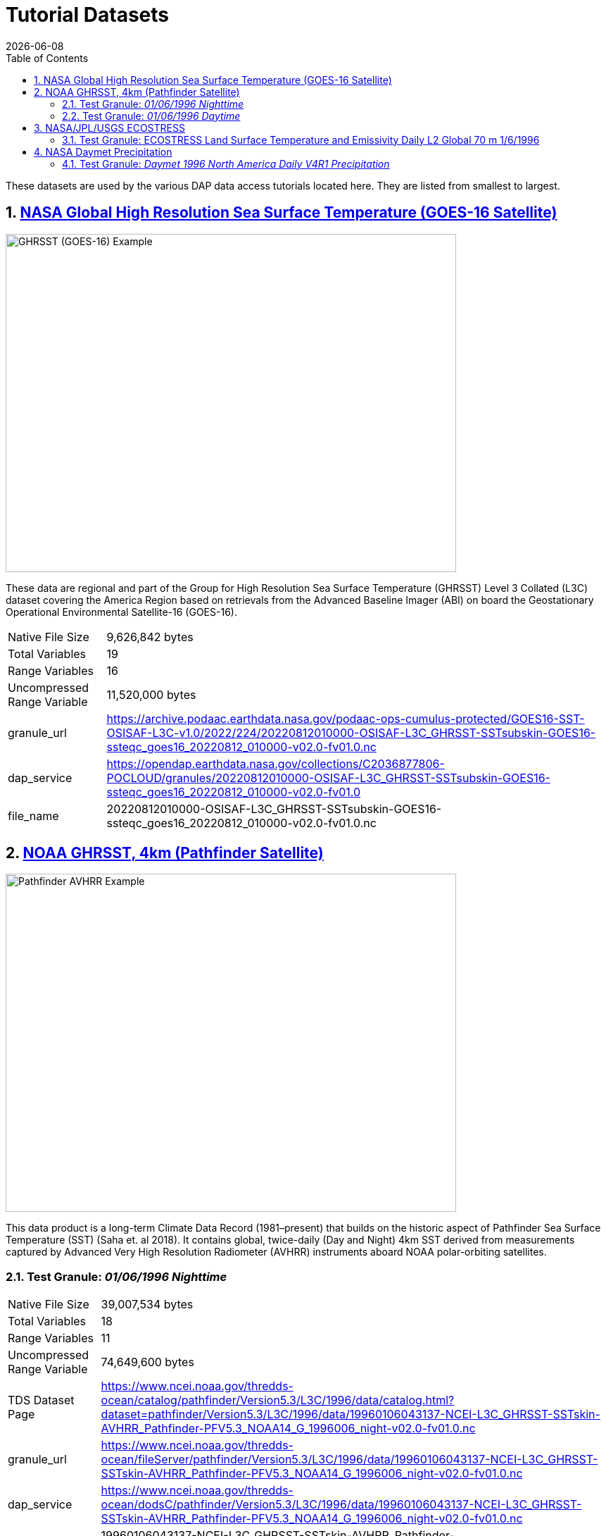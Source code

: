= Tutorial Datasets
{docdate}
:imagesdir: ../images
:source-highlighter: rouge
:toc: left
:toclevels: 3
:numbered:
:docinfo: shared

These datasets are used by the various DAP data access tutorials located here.
They are listed from smallest to largest.

== https://cmr.earthdata.nasa.gov/search/concepts/C2036877806-POCLOUD.html[NASA Global High Resolution Sea Surface Temperature (GOES-16 Satellite)]

image::GHRSST(PODAAC)-Example.png[GHRSST (GOES-16) Example,  640,480,pdfwidth=50%,scaledwidth=50%]

These data are regional and part of the Group for High Resolution Sea Surface
Temperature (GHRSST) Level 3 Collated (L3C) dataset covering the America Region
based on retrievals from the Advanced Baseline Imager (ABI) on board the
Geostationary Operational Environmental Satellite-16 (GOES-16).


[horizontal]
Native File Size:: 9,626,842 bytes
Total Variables:: 19
Range Variables:: 16
Uncompressed Range Variable:: 11,520,000 bytes

granule_url:: https://archive.podaac.earthdata.nasa.gov/podaac-ops-cumulus-protected/GOES16-SST-OSISAF-L3C-v1.0/2022/224/20220812010000-OSISAF-L3C_GHRSST-SSTsubskin-GOES16-ssteqc_goes16_20220812_010000-v02.0-fv01.0.nc

dap_service:: https://opendap.earthdata.nasa.gov/collections/C2036877806-POCLOUD/granules/20220812010000-OSISAF-L3C_GHRSST-SSTsubskin-GOES16-ssteqc_goes16_20220812_010000-v02.0-fv01.0

file_name:: 20220812010000-OSISAF-L3C_GHRSST-SSTsubskin-GOES16-ssteqc_goes16_20220812_010000-v02.0-fv01.0.nc

== https://www.ncei.noaa.gov/products/avhrr-pathfinder-sst[NOAA GHRSST, 4km (Pathfinder Satellite)]

image::AVHRRPathfinder-Example.png[Pathfinder AVHRR Example,  640,480,pdfwidth=50%,scaledwidth=50%]


This data product is a long-term Climate Data Record (1981–present) that builds
on the historic aspect of Pathfinder Sea Surface Temperature (SST) (Saha et. al
2018). It contains global, twice-daily (Day and Night) 4km SST derived from
measurements captured by Advanced Very High Resolution Radiometer (AVHRR)
instruments aboard NOAA polar-orbiting satellites.


=== Test Granule: _01/06/1996 Nighttime_

[horizontal]
Native File Size:: 39,007,534 bytes
Total Variables:: 18
Range Variables:: 11
Uncompressed Range Variable:: 74,649,600 bytes

TDS Dataset Page:: https://www.ncei.noaa.gov/thredds-ocean/catalog/pathfinder/Version5.3/L3C/1996/data/catalog.html?dataset=pathfinder/Version5.3/L3C/1996/data/19960106043137-NCEI-L3C_GHRSST-SSTskin-AVHRR_Pathfinder-PFV5.3_NOAA14_G_1996006_night-v02.0-fv01.0.nc

granule_url:: https://www.ncei.noaa.gov/thredds-ocean/fileServer/pathfinder/Version5.3/L3C/1996/data/19960106043137-NCEI-L3C_GHRSST-SSTskin-AVHRR_Pathfinder-PFV5.3_NOAA14_G_1996006_night-v02.0-fv01.0.nc

dap_service:: https://www.ncei.noaa.gov/thredds-ocean/dodsC/pathfinder/Version5.3/L3C/1996/data/19960106043137-NCEI-L3C_GHRSST-SSTskin-AVHRR_Pathfinder-PFV5.3_NOAA14_G_1996006_night-v02.0-fv01.0.nc

file_name:: 19960106043137-NCEI-L3C_GHRSST-SSTskin-AVHRR_Pathfinder-PFV5.3_NOAA14_G_1996006_night-v02.0-fv01.0.nc

=== Test Granule: _01/06/1996 Daytime_
[horizontal]
Native File Size:: 39,106,029 bytes
Total Variables:: 18
Range Variables:: 11
Uncompressed Range Variable:: 74,649,600 bytes

TDS Dataset Page:: https://www.ncei.noaa.gov/thredds-ocean/catalog/pathfinder/Version5.3/L3C/1996/data/catalog.html?dataset=pathfinder/Version5.3/L3C/1996/data/19960106134722-NCEI-L3C_GHRSST-SSTskin-AVHRR_Pathfinder-PFV5.3_NOAA14_G_1996006_day-v02.0-fv01.0.nc

granule_url:: https://www.ncei.noaa.gov/thredds-ocean/fileServer/pathfinder/Version5.3/L3C/1996/data/19960106134722-NCEI-L3C_GHRSST-SSTskin-AVHRR_Pathfinder-PFV5.3_NOAA14_G_1996006_day-v02.0-fv01.0.nc

dap_service:: https://www.ncei.noaa.gov/thredds-ocean/dodsC/pathfinder/Version5.3/L3C/1996/data/19960106134722-NCEI-L3C_GHRSST-SSTskin-AVHRR_Pathfinder-PFV5.3_NOAA14_G_1996006_day-v02.0-fv01.0.nc

filename:: 06_day-v02.0-fv01.0.nc

== https://ecostress.jpl.nasa.gov/science?_ga=2.62570348.1593016743.1678124175-1286591547.1677867690[NASA/JPL/USGS ECOSTRESS]

image::ECOSTRESS-Example.png[ECCOSTRESS Example,  640,480,pdfwidth=50%,scaledwidth=50%]

The ECOsystem Spaceborne Thermal Radiometer Experiment on Space Station
(ECOSTRESS), will monitor one of the most basic processes in living plants: the
loss of water through the tiny pores in leaves. When people lose water through
their pores, the process is called sweating. The related process in plants is
known as transpiration. Because water that evaporates from soil around plants
also affects the amount of water that plants can use, ECOSTRESS will measure
combined evaporation and transpiration, known as evapotranspiration (ET).
ECOSTRESS will address 3 science questions:

=== Test Granule: https://lpdaac.usgs.gov/products/eco2lstev001/[ECOSTRESS Land Surface Temperature and Emissivity Daily L2 Global 70 m] 1/6/1996

The ECOsystem Spaceborne Thermal Radiometer Experiment on Space Station
(ECOSTRESS) mission measures the temperature of plants to better understand how
much water plants need and how they respond to stress. ECOSTRESS is attached to
the International Space Station (ISS) and collects data over the conterminous
United States (CONUS) as well as key biomes and agricultural zones around the
world and selected http://fluxnet.fluxdata.org/about/[FLUXNET] validation sites.
A map of the acquisition coverage can be found on the https://ecostress.jpl.nasa.gov/science?_ga=2.62570348.1593016743.1678124175-1286591547.1677867690[ECOSTRESS]
website.

[horizontal]
Native File Size:: 150,254,547 bytes
Total Variables:: ??? (_I have no idea what's going on in this dataset!_)
Range Variables:: 15
Uncompressed Range Variable:: 60,825,600 bytes

dap_service:: https://opendap.cr.usgs.gov/opendap/hyrax/ECOB/ECOSTRESS/ECO2LSTE.001/2023.03.02/ECOSTRESS_L2_LSTE_26387_008_20230302T100304_0601_02.h5

granule_url:: https://e4ftl01.cr.usgs.gov/ECOB/ECOSTRESS/ECO2LSTE.001/2023.03.02/ECOSTRESS_L2_LSTE_26387_008_20230302T100304_0601_02.h5
file_name:: ECOSTRESS_L2_LSTE_26387_008_20230302T100304_0601_02.h5

== https://daac.ornl.gov/DAYMET/guides/Daymet_Daily_V4R1.html[NASA Daymet Precipitation]

image::Daymet_Daily_V4R1_Fig1.png[Daymet Daily Example, 640,480,pdfwidth=50%,scaledwidth=50%]
NASA Daymet Version 4 R1 data are gridded estimates of daily weather parameters
for North America, Hawaii, and Puerto Rico. Daymet variables include the
following parameters: minimum temperature, maximum temperature, precipitation,
shortwave radiation, vapor pressure, snow water equivalent, and day length.

=== Test Granule: _Daymet 1996 North America Daily V4R1 Precipitation_

[horizontal]
Native File Size:: 3,810,812,334 bytes
Total Variables:: 9
Range Variables:: 1
Uncompressed Range Variable:: 92,123,153,000 bytes

granule_url:: https://data.ornldaac.earthdata.nasa.gov/protected/daymet/Daymet_Daily_V4R1/data/daymet_v4_daily_na_prcp_1996.nc

dap_service:: https://opendap.earthdata.nasa.gov/collections/C2532426483-ORNL_CLOUD/granules/Daymet_Daily_V4R1.daymet_v4_daily_na_prcp_1996.nc

file_name:: Daymet_Daily_V4R1.daymet_v4_daily_na_prcp_1996.nc


